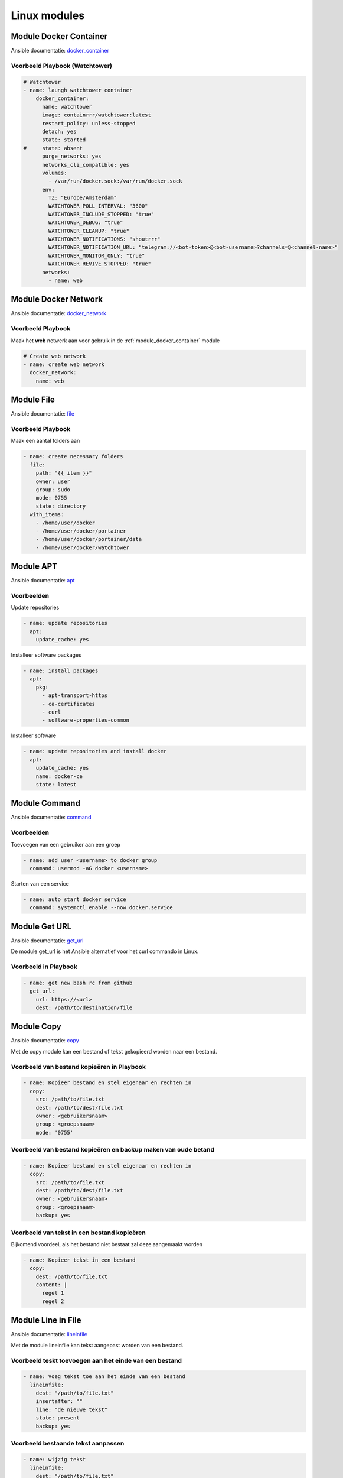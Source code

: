
Linux modules
=============

.. _module_docker_container:

Module Docker Container
-----------------------
Ansible documentatie: `docker_container <https://docs.ansible.com/ansible/latest/collections/community/docker/docker_container_module.html>`_

Voorbeeld Playbook (Watchtower)
~~~~~~~~~~~~~~~~~~~~~~~~~~~~~~~

.. code-block:: yaml

	# Watchtower
	- name: laungh watchtower container
	    docker_container:
	      name: watchtower
	      image: containrrr/watchtower:latest
	      restart_policy: unless-stopped
	      detach: yes
	      state: started
	#     state: absent
	      purge_networks: yes
	      networks_cli_compatible: yes
	      volumes:
	        - /var/run/docker.sock:/var/run/docker.sock
	      env:
	        TZ: "Europe/Amsterdam"
	        WATCHTOWER_POLL_INTERVAL: "3600"
	        WATCHTOWER_INCLUDE_STOPPED: "true"
	        WATCHTOWER_DEBUG: "true"
	        WATCHTOWER_CLEANUP: "true"
	        WATCHTOWER_NOTIFICATIONS: "shoutrrr"
	        WATCHTOWER_NOTIFICATION_URL: "telegram://<bot-token>@<bot-username>?channels=@<channel-name>"
	        WATCHTOWER_MONITOR_ONLY: "true"
	        WATCHTOWER_REVIVE_STOPPED: "true"
	      networks:
	        - name: web

Module Docker Network
---------------------
Ansible documentatie: `docker_network <https://docs.ansible.com/ansible/2.3/docker_network_module.html>`_

Voorbeeld Playbook
~~~~~~~~~~~~~~~~~~

Maak het **web** netwerk aan voor gebruik in de :ref:`module_docker_container` module

.. code-block:: yaml

  # Create web network
  - name: create web network
    docker_network:
      name: web      

Module File
-----------
Ansible documentatie: `file <https://docs.ansible.com/ansible/latest/collections/ansible/builtin/file_module.html>`_

Voorbeeld Playbook
~~~~~~~~~~~~~~~~~~
Maak een aantal folders aan

.. code-block:: yaml

  - name: create necessary folders
    file:
      path: "{{ item }}"
      owner: user
      group: sudo
      mode: 0755
      state: directory
    with_items:
      - /home/user/docker
      - /home/user/docker/portainer
      - /home/user/docker/portainer/data
      - /home/user/docker/watchtower

Module APT
----------
Ansible documentatie: `apt <https://docs.ansible.com/ansible/latest/collections/ansible/builtin/apt_module.html>`_

Voorbeelden
~~~~~~~~~~~

Update repositories

.. code-block:: yaml
	
  - name: update repositories
    apt:
      update_cache: yes

Installeer software packages

.. code-block:: yaml

  - name: install packages
    apt:
      pkg:
        - apt-transport-https
        - ca-certificates
        - curl
        - software-properties-common

Installeer software

.. code-block:: yaml
	
  - name: update repositories and install docker
    apt:
      update_cache: yes
      name: docker-ce
      state: latest


Module Command
--------------
Ansible documentatie: `command <https://docs.ansible.com/ansible/latest/collections/ansible/builtin/command_module.html>`_

Voorbeelden
~~~~~~~~~~~

Toevoegen van een gebruiker aan een groep

.. code-block:: yaml
	
  - name: add user <username> to docker group
    command: usermod -aG docker <username>

Starten van een service
 
.. code-block:: yaml

  - name: auto start docker service
    command: systemctl enable --now docker.service


Module Get URL
--------------
Ansible documentatie: `get_url <https://docs.ansible.com/ansible/latest/collections/ansible/builtin/get_url_module.html>`_

De module get_url is het Ansible alternatief voor het curl commando in Linux.

Voorbeeld in Playbook
~~~~~~~~~~~~~~~~~~~~~

.. code-block:: yaml

  - name: get new bash rc from github
    get_url:
      url: https://<url>
      dest: /path/to/destination/file

Module Copy
-----------
Ansible documentatie: `copy <https://docs.ansible.com/ansible/latest/collections/ansible/builtin/copy_module.html>`_

Met de copy module kan een bestand of tekst gekopieerd worden naar een bestand.


Voorbeeld van bestand kopieëren in Playbook
~~~~~~~~~~~~~~~~~~~~~~~~~~~~~~~~~~~~~~~~~~~

.. code-block:: yaml

  - name: Kopieer bestand en stel eigenaar en rechten in
    copy:
      src: /path/to/file.txt
      dest: /path/to/dest/file.txt
      owner: <gebruikersnaam>
      group: <groepsnaam>
      mode: '0755'

Voorbeeld van bestand kopieëren en backup maken van oude betand
~~~~~~~~~~~~~~~~~~~~~~~~~~~~~~~~~~~~~~~~~~~~~~~~~~~~~~~~~~~~~~~

.. code-block:: yaml

  - name: Kopieer bestand en stel eigenaar en rechten in
    copy:
      src: /path/to/file.txt
      dest: /path/to/dest/file.txt
      owner: <gebruikersnaam>
      group: <groepsnaam>
      backup: yes

Voorbeeld van tekst in een bestand kopieëren
~~~~~~~~~~~~~~~~~~~~~~~~~~~~~~~~~~~~~~~~~~~~
Bijkomend voordeel, als het bestand niet bestaat zal deze aangemaakt worden

.. code-block:: yaml

   - name: Kopieer tekst in een bestand
     copy:
       dest: /path/to/file.txt
       content: |
         regel 1
         regel 2


Module Line in File
-------------------
Ansible documentatie: `lineinfile <https://docs.ansible.com/ansible/latest/collections/ansible/builtin/lineinfile_module.html>`_

Met de module lineinfile kan tekst aangepast worden van een bestand.


Voorbeeld teskt toevoegen aan het einde van een bestand
~~~~~~~~~~~~~~~~~~~~~~~~~~~~~~~~~~~~~~~~~~~~~~~~~~~~~~~

.. code-block:: yaml

   - name: Voeg tekst toe aan het einde van een bestand
     lineinfile:
       dest: "/path/to/file.txt"
       insertafter: ""
       line: "de nieuwe tekst"
       state: present
       backup: yes


Voorbeeld bestaande tekst aanpassen
~~~~~~~~~~~~~~~~~~~~~~~~~~~~~~~~~~~

.. code-block:: yaml

    - name: wijzig tekst
      lineinfile:
        dest: "/path/to/file.txt"
        regexp: "^Tekst"
        line: "Nieuwe tekst"


Voorbeeld tekst toevoegen meerdere regels
~~~~~~~~~~~~~~~~~~~~~~~~~~~~~~~~~~~~~~~~~

.. code-block:: yaml

    - name: wijzig tekst
      lineinfile:
        dest: "/path/to/file.txt"
        insertbefore "^tekst"
        line: |
          Regel 1
          Regel 2
          Regel 3


Module Service
--------------
Ansible Documentatie: `service <https://docs.ansible.com/ansible/latest/collections/ansible/builtin/service_module.html>`_


Voorbeeld herstarten service in Playbook
~~~~~~~~~~~~~~~~~~~~~~~~~~~~~~~~~~~~~~~~

.. code-block:: yaml

   - name: herstarten service
     service:
       name: <servicenaam>
       state: restarted

